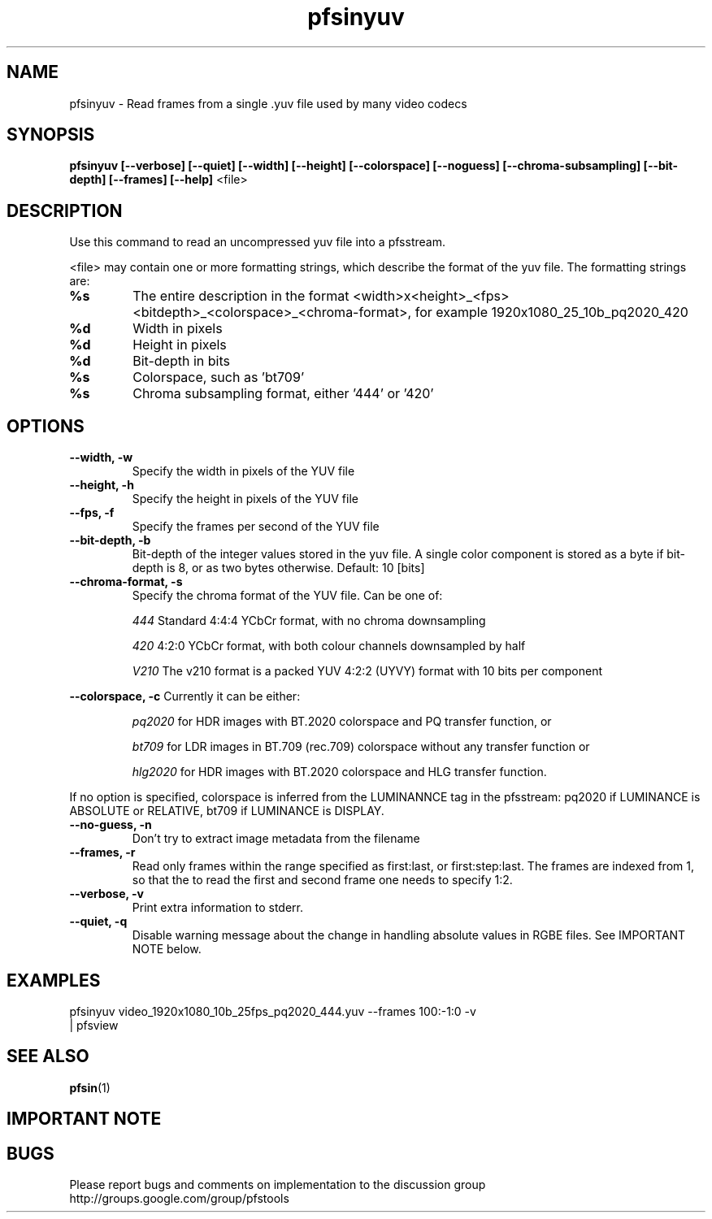 .TH "pfsinyuv" 1
.SH NAME
pfsinyuv \- Read frames from a single .yuv file used by many video codecs
.SH SYNOPSIS
.B pfsinyuv [--verbose] [--quiet] [--width] [--height] [--colorspace] [--noguess] [--chroma-subsampling] [--bit-depth] [--frames] [--help]
<file>

.SH DESCRIPTION
Use this command to read an uncompressed yuv file into a pfsstream.
.PP
<file> may contain one or more formatting strings, which describe the format of the yuv file. The formatting strings are:
.TP
.B %s
The entire description in the format <width>x<height>_<fps><bitdepth>_<colorspace>_<chroma-format>, for example 1920x1080_25_10b_pq2020_420
.TP
.B %d
Width in pixels
.TP
.B %d
Height in pixels
.TP
.B %d
Bit-depth in bits
.TP
.B %s
Colorspace, such as 'bt709'
.TP
.B %s
Chroma subsampling format, either '444' or '420'
.SH OPTIONS
.TP
.B \--width, -w
Specify the width in pixels of the YUV file
.TP
.B \--height, -h
Specify the height in pixels of the YUV file
.TP
.B \--fps, -f
Specify the frames per second of the YUV file
.TP
.B \--bit-depth, -b
Bit-depth of the integer values stored in the yuv file. A single color component is stored as a byte if bit-depth is 8, or as two bytes otherwise. Default: 10 [bits]
.TP
.B \--chroma-format, -s
Specify the chroma format of the YUV file. Can be one of:
.IP
.I 444
Standard 4:4:4 YCbCr format, with no chroma downsampling
.P
.IP
.I 420
4:2:0 YCbCr format, with both colour channels downsampled by half
.IP
.I V210
The v210 format is a packed YUV 4:2:2 (UYVY) format with 10 bits per component
.P
.PP
.B \--colorspace, -c
Currently it can be either:
.IP
.I pq2020 
for HDR images with BT.2020 colorspace and PQ transfer function, or 
.IP
.I bt709
for LDR images in BT.709 (rec.709) colorspace without any transfer function or
.IP
.I hlg2020 
for HDR images with BT.2020 colorspace and HLG transfer function. 
.PP
If no option is specified, colorspace is inferred from the LUMINANNCE tag in the pfsstream: pq2020 if LUMINANCE is ABSOLUTE or RELATIVE, bt709 if LUMINANCE is DISPLAY.
.TP
.B \--no-guess, -n
Don't try to extract image metadata from the filename
.TP
.B \--frames, -r
Read only frames within the range specified as first:last, or first:step:last. The frames are indexed from 1, so that the to read the first and second frame one needs to specify 1:2. 
.TP
.B \--verbose, -v
Print extra information to stderr.
.TP
.B \--quiet, -q
Disable warning message about the change in handling absolute values in RGBE files. See IMPORTANT NOTE below.

.SH EXAMPLES

.TP
pfsinyuv video_1920x1080_10b_25fps_pq2020_444.yuv --frames 100:-1:0 -v | pfsview

.SH "SEE ALSO"
.BR pfsin (1)

.SH IMPORTANT NOTE

.SH BUGS
Please report bugs and comments on implementation to 
the discussion group http://groups.google.com/group/pfstools
